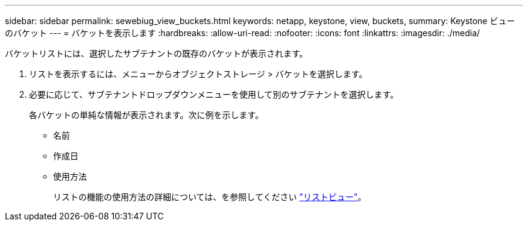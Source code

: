 ---
sidebar: sidebar 
permalink: sewebiug_view_buckets.html 
keywords: netapp, keystone, view, buckets, 
summary: Keystone ビューのバケット 
---
= バケットを表示します
:hardbreaks:
:allow-uri-read: 
:nofooter: 
:icons: font
:linkattrs: 
:imagesdir: ./media/


[role="lead"]
バケットリストには、選択したサブテナントの既存のバケットが表示されます。

. リストを表示するには、メニューからオブジェクトストレージ > バケットを選択します。
. 必要に応じて、サブテナントドロップダウンメニューを使用して別のサブテナントを選択します。
+
各バケットの単純な情報が表示されます。次に例を示します。

+
** 名前
** 作成日
** 使用方法
+
リストの機能の使用方法の詳細については、を参照してください link:sewebiug_netapp_service_engine_web_interface_overview.html#list-view["リストビュー"]。




